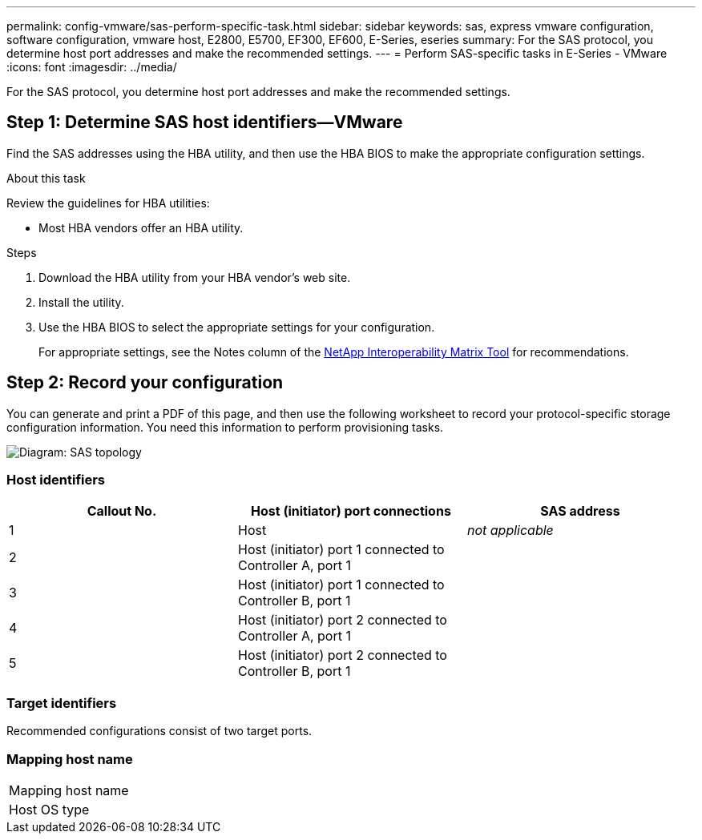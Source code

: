 ---
permalink: config-vmware/sas-perform-specific-task.html
sidebar: sidebar
keywords: sas, express vmware configuration, software configuration, vmware host, E2800, E5700, EF300, EF600, E-Series, eseries
summary: For the SAS protocol, you determine host port addresses and make the recommended settings.
---
= Perform SAS-specific tasks in E-Series - VMware
:icons: font
:imagesdir: ../media/

[.lead]
For the SAS protocol, you determine host port addresses and make the recommended settings.

== Step 1: Determine SAS host identifiers--VMware

Find the SAS addresses using the HBA utility, and then use the HBA BIOS to make the appropriate configuration settings.

.About this task

Review the guidelines for HBA utilities:

* Most HBA vendors offer an HBA utility.

.Steps

. Download the HBA utility from your HBA vendor's web site.
. Install the utility.
. Use the HBA BIOS to select the appropriate settings for your configuration.
+
For appropriate settings, see the Notes column of the http://mysupport.netapp.com/matrix[NetApp Interoperability Matrix Tool^] for recommendations.

== Step 2: Record your configuration

You can generate and print a PDF of this page, and then use the following worksheet to record your protocol-specific storage configuration information. You need this information to perform provisioning tasks.

image::../media/sas_topology_diagram_conf-vmw.gif[Diagram: SAS topology]

=== Host identifiers

[options="header"]
|===
| Callout No.| Host (initiator) port connections| SAS address
a|
1
a|
Host
a|
_not applicable_
a|
2
a|
Host (initiator) port 1 connected to Controller A, port 1
a|

a|
3
a|
Host (initiator) port 1 connected to Controller B, port 1
a|

a|
4
a|
Host (initiator) port 2 connected to Controller A, port 1
a|

a|
5
a|
Host (initiator) port 2 connected to Controller B, port 1
a|

|===

=== Target identifiers

Recommended configurations consist of two target ports.

=== Mapping host name

|===
a|
Mapping host name a|

a|
Host OS type
a|

a|
|===
